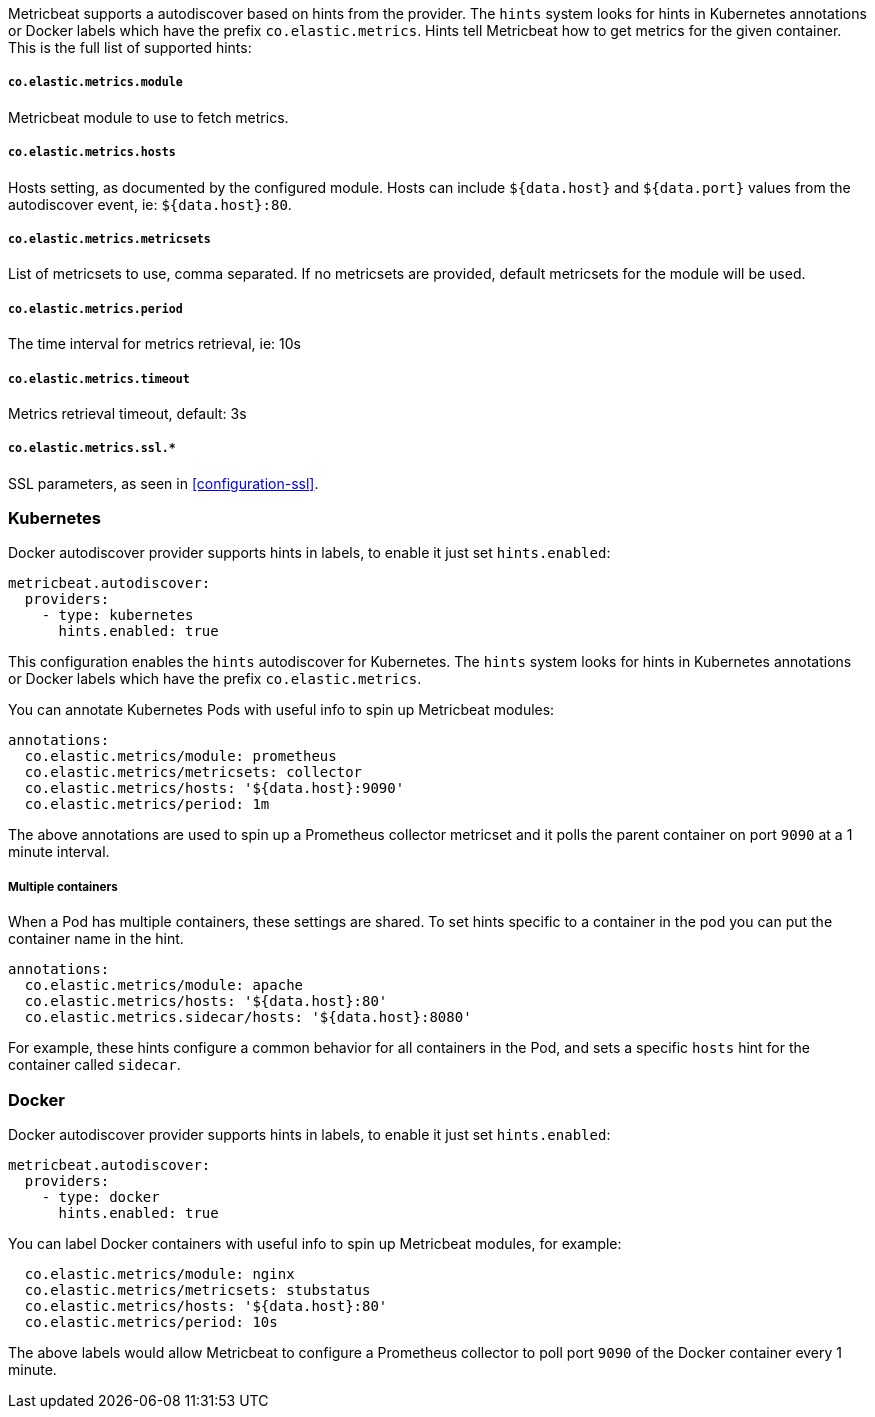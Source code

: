 Metricbeat supports a autodiscover based on hints from the provider. The `hints` system looks for
hints in Kubernetes annotations or Docker labels which have the prefix `co.elastic.metrics`. Hints tell
Metricbeat how to get metrics for the given container. This is the full list of supported hints:

[float]
===== `co.elastic.metrics.module`

Metricbeat module to use to fetch metrics.

[float]
===== `co.elastic.metrics.hosts`

Hosts setting, as documented by the configured module. Hosts can include `${data.host}` and `${data.port}`
values from the autodiscover event, ie: `${data.host}:80`.

[float]
===== `co.elastic.metrics.metricsets`

List of metricsets to use, comma separated. If no metricsets are provided, default metricsets for the module
will be used.

[float]
===== `co.elastic.metrics.period`

The time interval for metrics retrieval, ie: 10s

[float]
===== `co.elastic.metrics.timeout`

Metrics retrieval timeout, default: 3s

[float]
===== `co.elastic.metrics.ssl.*`

SSL parameters, as seen in <<configuration-ssl>>.



[float]
=== Kubernetes

Docker autodiscover provider supports hints in labels, to enable it just set `hints.enabled`:

["source","yaml",subs="attributes"]
-------------------------------------------------------------------------------------
metricbeat.autodiscover:
  providers:
    - type: kubernetes
      hints.enabled: true
-------------------------------------------------------------------------------------

This configuration enables the `hints` autodiscover for Kubernetes. The `hints` system looks for
hints in Kubernetes annotations or Docker labels which have the prefix `co.elastic.metrics`.

You can annotate Kubernetes Pods with useful info to spin up Metricbeat modules:

["source","yaml",subs="attributes"]
-------------------------------------------------------------------------------------
annotations:
  co.elastic.metrics/module: prometheus
  co.elastic.metrics/metricsets: collector
  co.elastic.metrics/hosts: '${data.host}:9090'
  co.elastic.metrics/period: 1m
-------------------------------------------------------------------------------------

The above annotations are used to spin up a Prometheus collector metricset and it polls the
parent container on port `9090` at a 1 minute interval.

[float]
===== Multiple containers

When a Pod has multiple containers, these settings are shared. To set hints specific to a container in
the pod you can put the container name in the hint.

["source","yaml",subs="attributes"]
-------------------------------------------------------------------------------------
annotations:
  co.elastic.metrics/module: apache
  co.elastic.metrics/hosts: '${data.host}:80'
  co.elastic.metrics.sidecar/hosts: '${data.host}:8080'
-------------------------------------------------------------------------------------

For example, these hints configure a common behavior for all containers in the Pod, and sets a specific
`hosts` hint for the container called `sidecar`.

[float]
=== Docker

Docker autodiscover provider supports hints in labels, to enable it just set `hints.enabled`:

["source","yaml",subs="attributes"]
-------------------------------------------------------------------------------------
metricbeat.autodiscover:
  providers:
    - type: docker
      hints.enabled: true
-------------------------------------------------------------------------------------

You can label Docker containers with useful info to spin up Metricbeat modules, for example:

["source","yaml",subs="attributes"]
-------------------------------------------------------------------------------------
  co.elastic.metrics/module: nginx
  co.elastic.metrics/metricsets: stubstatus
  co.elastic.metrics/hosts: '${data.host}:80'
  co.elastic.metrics/period: 10s
-------------------------------------------------------------------------------------

The above labels would allow Metricbeat to configure a Prometheus collector to poll port `9090`
of the Docker container every 1 minute.
